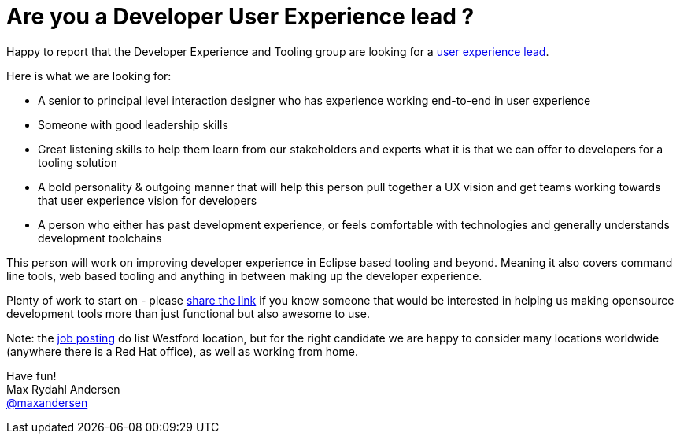 = Are you a Developer User Experience lead ?
:page-date: 2015-11-02
:page-layout: blog
:page-author: maxandersen
:page-tags: [job, jbosscentral]

Happy to report that the Developer Experience and Tooling group are
looking for a
http://jobs.redhat.com/jobs/descriptions/user-experience-lead-westford-massachusetts-job-1-5811125[user
experience lead].

Here is what we are looking for:

- A senior to principal level interaction designer who has experience working end-to-end in user experience
- Someone with good leadership skills
- Great listening skills to help them learn from our stakeholders and experts what it is that we can offer to developers for a tooling solution
- A bold personality & outgoing manner that will help this person pull together a UX vision and get teams working towards that user experience vision for developers
- A person who either has past development experience, or feels comfortable with technologies and generally understands development toolchains

This person will work on improving developer experience in Eclipse
based tooling and beyond. Meaning it also covers command line tools,
web based tooling and anything in between making up the developer
experience.

Plenty of work to start on - please http://jobs.redhat.com/jobs/descriptions/user-experience-lead-westford-massachusetts-job-1-581112[share the link] if you know someone
that would be interested in helping us making opensource development
tools more than just functional but also awesome to use.

Note: the
http://jobs.redhat.com/jobs/descriptions/user-experience-lead-westford-massachusetts-job-1-581112[job
posting] do list Westford location, but for the right candidate we are
happy to consider many locations worldwide (anywhere there is a Red
Hat office), as well as working from home.

Have fun! +
Max Rydahl Andersen +
http://twitter.com/maxandersen[@maxandersen]
